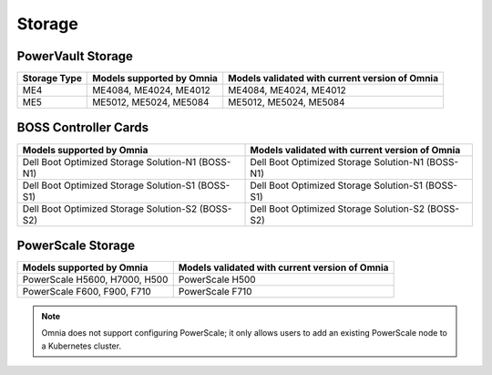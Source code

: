 Storage
========

PowerVault Storage
------------------

+--------------+---------------------------+------------------------------------------------+
| Storage Type | Models supported by Omnia | Models validated with current version of Omnia |
+==============+===========================+==============+=================================+
| ME4          | ME4084, ME4024, ME4012    | ME4084, ME4024, ME4012                         |
+--------------+---------------------------+------------------------------------------------+
| ME5          | ME5012, ME5024, ME5084    | ME5012, ME5024, ME5084                         |
+--------------+---------------------------+------------------------------------------------+

BOSS Controller Cards
----------------------

+-----------------------------------------------------+-----------------------------------------------------+
| Models supported by Omnia                           | Models validated with current version of Omnia      |
+=====================================================+=====================================================+
| Dell Boot Optimized Storage Solution-N1 (BOSS-N1)   | Dell Boot Optimized Storage Solution-N1 (BOSS-N1)   |
+-----------------------------------------------------+-----------------------------------------------------+
| Dell Boot Optimized Storage Solution-S1 (BOSS-S1)   | Dell Boot Optimized Storage Solution-S1 (BOSS-S1)   |
+-----------------------------------------------------+-----------------------------------------------------+
| Dell Boot Optimized Storage Solution-S2 (BOSS-S2)   | Dell Boot Optimized Storage Solution-S2 (BOSS-S2)   |
+-----------------------------------------------------+-----------------------------------------------------+

PowerScale Storage
----------------------

+-------------------------------+------------------------------------------------+
| Models supported by Omnia     | Models validated with current version of Omnia |
+===============================+================================================+
| PowerScale H5600, H7000, H500 | PowerScale H500                                |
+-------------------------------+------------------------------------------------+
| PowerScale F600, F900, F710   | PowerScale F710                                |
+-------------------------------+------------------------------------------------+

.. versionadded:: 1.7
    PowerScale H500, PowerScale F710

.. note:: Omnia does not support configuring PowerScale; it only allows users to add an existing PowerScale node to a Kubernetes cluster.
